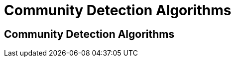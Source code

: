 = Community Detection Algorithms
:icons: font
:csv-url: https://raw.githubusercontent.com/mathbeveridge/asoiaf/master/data

== Community Detection Algorithms
